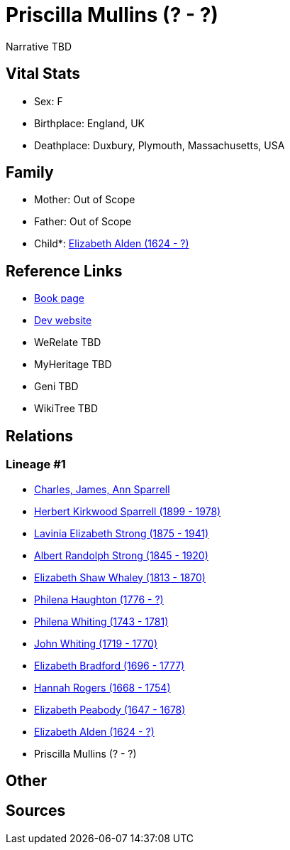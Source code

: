 = Priscilla Mullins (? - ?)

Narrative TBD


== Vital Stats


* Sex: F
* Birthplace: England, UK
* Deathplace: Duxbury, Plymouth, Massachusetts, USA


== Family
* Mother: Out of Scope

* Father: Out of Scope

* Child*: https://github.com/sparrell/cfs_ancestors/blob/main/Vol_02_Ships/V2_C5_Ancestors/gen11/gen11.PMPMMMPMMMM.Elizabeth_Alden[Elizabeth Alden (1624 - ?)]



== Reference Links
* https://github.com/sparrell/cfs_ancestors/blob/main/Vol_02_Ships/V2_C5_Ancestors/gen12/gen12.PMPMMMPMMMMM.Priscilla_Mullins[Book page]
* https://cfsjksas.gigalixirapp.com/person?p=p0994[Dev website]
* WeRelate TBD
* MyHeritage TBD
* Geni TBD
* WikiTree TBD

== Relations
=== Lineage #1
* https://github.com/spoarrell/cfs_ancestors/tree/main/Vol_02_Ships/V2_C1_Principals/0_intro_principals.adoc[Charles, James, Ann Sparrell]
* https://github.com/sparrell/cfs_ancestors/blob/main/Vol_02_Ships/V2_C5_Ancestors/gen1/gen1.P.Herbert_Kirkwood_Sparrell[Herbert Kirkwood Sparrell (1899 - 1978)]

* https://github.com/sparrell/cfs_ancestors/blob/main/Vol_02_Ships/V2_C5_Ancestors/gen2/gen2.PM.Lavinia_Elizabeth_Strong[Lavinia Elizabeth Strong (1875 - 1941)]

* https://github.com/sparrell/cfs_ancestors/blob/main/Vol_02_Ships/V2_C5_Ancestors/gen3/gen3.PMP.Albert_Randolph_Strong[Albert Randolph Strong (1845 - 1920)]

* https://github.com/sparrell/cfs_ancestors/blob/main/Vol_02_Ships/V2_C5_Ancestors/gen4/gen4.PMPM.Elizabeth_Shaw_Whaley[Elizabeth Shaw Whaley (1813 - 1870)]

* https://github.com/sparrell/cfs_ancestors/blob/main/Vol_02_Ships/V2_C5_Ancestors/gen5/gen5.PMPMM.Philena_Haughton[Philena Haughton (1776 - ?)]

* https://github.com/sparrell/cfs_ancestors/blob/main/Vol_02_Ships/V2_C5_Ancestors/gen6/gen6.PMPMMM.Philena_Whiting[Philena Whiting (1743 - 1781)]

* https://github.com/sparrell/cfs_ancestors/blob/main/Vol_02_Ships/V2_C5_Ancestors/gen7/gen7.PMPMMMP.John_Whiting[John Whiting (1719 - 1770)]

* https://github.com/sparrell/cfs_ancestors/blob/main/Vol_02_Ships/V2_C5_Ancestors/gen8/gen8.PMPMMMPM.Elizabeth_Bradford[Elizabeth Bradford (1696 - 1777)]

* https://github.com/sparrell/cfs_ancestors/blob/main/Vol_02_Ships/V2_C5_Ancestors/gen9/gen9.PMPMMMPMM.Hannah_Rogers[Hannah Rogers (1668 - 1754)]

* https://github.com/sparrell/cfs_ancestors/blob/main/Vol_02_Ships/V2_C5_Ancestors/gen10/gen10.PMPMMMPMMM.Elizabeth_Peabody[Elizabeth Peabody (1647 - 1678)]

* https://github.com/sparrell/cfs_ancestors/blob/main/Vol_02_Ships/V2_C5_Ancestors/gen11/gen11.PMPMMMPMMMM.Elizabeth_Alden[Elizabeth Alden (1624 - ?)]

* Priscilla Mullins (? - ?)


== Other

== Sources
